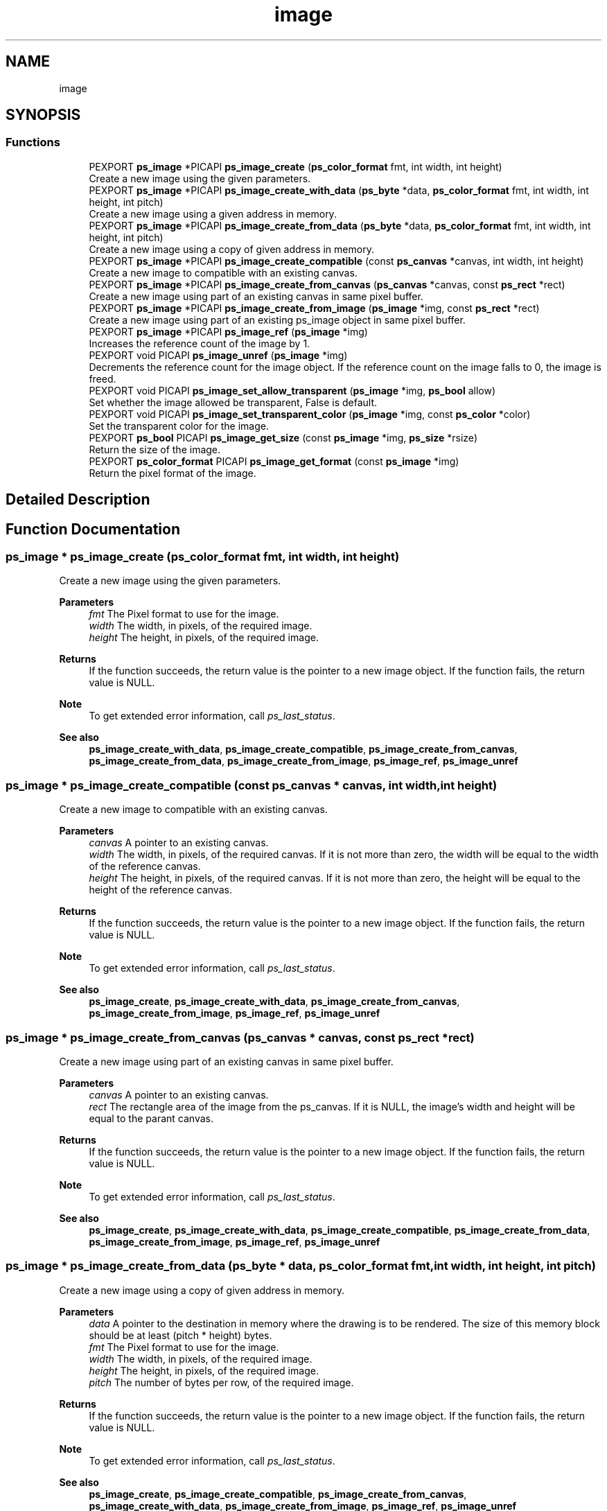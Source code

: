 .TH "image" 3 "Tue Dec 24 2024" "Version 2.8" "Picasso API" \" -*- nroff -*-
.ad l
.nh
.SH NAME
image
.SH SYNOPSIS
.br
.PP
.SS "Functions"

.in +1c
.ti -1c
.RI "PEXPORT \fBps_image\fP *PICAPI \fBps_image_create\fP (\fBps_color_format\fP fmt, int width, int height)"
.br
.RI "Create a new image using the given parameters\&. "
.ti -1c
.RI "PEXPORT \fBps_image\fP *PICAPI \fBps_image_create_with_data\fP (\fBps_byte\fP *data, \fBps_color_format\fP fmt, int width, int height, int pitch)"
.br
.RI "Create a new image using a given address in memory\&. "
.ti -1c
.RI "PEXPORT \fBps_image\fP *PICAPI \fBps_image_create_from_data\fP (\fBps_byte\fP *data, \fBps_color_format\fP fmt, int width, int height, int pitch)"
.br
.RI "Create a new image using a copy of given address in memory\&. "
.ti -1c
.RI "PEXPORT \fBps_image\fP *PICAPI \fBps_image_create_compatible\fP (const \fBps_canvas\fP *canvas, int width, int height)"
.br
.RI "Create a new image to compatible with an existing canvas\&. "
.ti -1c
.RI "PEXPORT \fBps_image\fP *PICAPI \fBps_image_create_from_canvas\fP (\fBps_canvas\fP *canvas, const \fBps_rect\fP *rect)"
.br
.RI "Create a new image using part of an existing canvas in same pixel buffer\&. "
.ti -1c
.RI "PEXPORT \fBps_image\fP *PICAPI \fBps_image_create_from_image\fP (\fBps_image\fP *img, const \fBps_rect\fP *rect)"
.br
.RI "Create a new image using part of an existing ps_image object in same pixel buffer\&. "
.ti -1c
.RI "PEXPORT \fBps_image\fP *PICAPI \fBps_image_ref\fP (\fBps_image\fP *img)"
.br
.RI "Increases the reference count of the image by 1\&. "
.ti -1c
.RI "PEXPORT void PICAPI \fBps_image_unref\fP (\fBps_image\fP *img)"
.br
.RI "Decrements the reference count for the image object\&. If the reference count on the image falls to 0, the image is freed\&. "
.ti -1c
.RI "PEXPORT void PICAPI \fBps_image_set_allow_transparent\fP (\fBps_image\fP *img, \fBps_bool\fP allow)"
.br
.RI "Set whether the image allowed be transparent, False is default\&. "
.ti -1c
.RI "PEXPORT void PICAPI \fBps_image_set_transparent_color\fP (\fBps_image\fP *img, const \fBps_color\fP *color)"
.br
.RI "Set the transparent color for the image\&. "
.ti -1c
.RI "PEXPORT \fBps_bool\fP PICAPI \fBps_image_get_size\fP (const \fBps_image\fP *img, \fBps_size\fP *rsize)"
.br
.RI "Return the size of the image\&. "
.ti -1c
.RI "PEXPORT \fBps_color_format\fP PICAPI \fBps_image_get_format\fP (const \fBps_image\fP *img)"
.br
.RI "Return the pixel format of the image\&. "
.in -1c
.SH "Detailed Description"
.PP 

.SH "Function Documentation"
.PP 
.SS "\fBps_image\fP * ps_image_create (\fBps_color_format\fP fmt, int width, int height)"

.PP
Create a new image using the given parameters\&. 
.PP
\fBParameters\fP
.RS 4
\fIfmt\fP The Pixel format to use for the image\&. 
.br
\fIwidth\fP The width, in pixels, of the required image\&. 
.br
\fIheight\fP The height, in pixels, of the required image\&.
.RE
.PP
\fBReturns\fP
.RS 4
If the function succeeds, the return value is the pointer to a new image object\&. If the function fails, the return value is NULL\&.
.RE
.PP
\fBNote\fP
.RS 4
To get extended error information, call \fIps_last_status\fP\&.
.RE
.PP
\fBSee also\fP
.RS 4
\fBps_image_create_with_data\fP, \fBps_image_create_compatible\fP, \fBps_image_create_from_canvas\fP, \fBps_image_create_from_data\fP, \fBps_image_create_from_image\fP, \fBps_image_ref\fP, \fBps_image_unref\fP 
.RE
.PP

.SS "\fBps_image\fP * ps_image_create_compatible (const \fBps_canvas\fP * canvas, int width, int height)"

.PP
Create a new image to compatible with an existing canvas\&. 
.PP
\fBParameters\fP
.RS 4
\fIcanvas\fP A pointer to an existing canvas\&. 
.br
\fIwidth\fP The width, in pixels, of the required canvas\&. If it is not more than zero, the width will be equal to the width of the reference canvas\&. 
.br
\fIheight\fP The height, in pixels, of the required canvas\&. If it is not more than zero, the height will be equal to the height of the reference canvas\&.
.RE
.PP
\fBReturns\fP
.RS 4
If the function succeeds, the return value is the pointer to a new image object\&. If the function fails, the return value is NULL\&.
.RE
.PP
\fBNote\fP
.RS 4
To get extended error information, call \fIps_last_status\fP\&.
.RE
.PP
\fBSee also\fP
.RS 4
\fBps_image_create\fP, \fBps_image_create_with_data\fP, \fBps_image_create_from_canvas\fP, \fBps_image_create_from_image\fP, \fBps_image_ref\fP, \fBps_image_unref\fP 
.RE
.PP

.SS "\fBps_image\fP * ps_image_create_from_canvas (\fBps_canvas\fP * canvas, const \fBps_rect\fP * rect)"

.PP
Create a new image using part of an existing canvas in same pixel buffer\&. 
.PP
\fBParameters\fP
.RS 4
\fIcanvas\fP A pointer to an existing canvas\&. 
.br
\fIrect\fP The rectangle area of the image from the ps_canvas\&. If it is NULL, the image's width and height will be equal to the parant canvas\&.
.RE
.PP
\fBReturns\fP
.RS 4
If the function succeeds, the return value is the pointer to a new image object\&. If the function fails, the return value is NULL\&.
.RE
.PP
\fBNote\fP
.RS 4
To get extended error information, call \fIps_last_status\fP\&.
.RE
.PP
\fBSee also\fP
.RS 4
\fBps_image_create\fP, \fBps_image_create_with_data\fP, \fBps_image_create_compatible\fP, \fBps_image_create_from_data\fP, \fBps_image_create_from_image\fP, \fBps_image_ref\fP, \fBps_image_unref\fP 
.RE
.PP

.SS "\fBps_image\fP * ps_image_create_from_data (\fBps_byte\fP * data, \fBps_color_format\fP fmt, int width, int height, int pitch)"

.PP
Create a new image using a copy of given address in memory\&. 
.PP
\fBParameters\fP
.RS 4
\fIdata\fP A pointer to the destination in memory where the drawing is to be rendered\&. The size of this memory block should be at least (pitch * height) bytes\&. 
.br
\fIfmt\fP The Pixel format to use for the image\&. 
.br
\fIwidth\fP The width, in pixels, of the required image\&. 
.br
\fIheight\fP The height, in pixels, of the required image\&. 
.br
\fIpitch\fP The number of bytes per row, of the required image\&.
.RE
.PP
\fBReturns\fP
.RS 4
If the function succeeds, the return value is the pointer to a new image object\&. If the function fails, the return value is NULL\&.
.RE
.PP
\fBNote\fP
.RS 4
To get extended error information, call \fIps_last_status\fP\&.
.RE
.PP
\fBSee also\fP
.RS 4
\fBps_image_create\fP, \fBps_image_create_compatible\fP, \fBps_image_create_from_canvas\fP, \fBps_image_create_with_data\fP, \fBps_image_create_from_image\fP, \fBps_image_ref\fP, \fBps_image_unref\fP 
.RE
.PP

.SS "\fBps_image\fP * ps_image_create_from_image (\fBps_image\fP * img, const \fBps_rect\fP * rect)"

.PP
Create a new image using part of an existing ps_image object in same pixel buffer\&. 
.PP
\fBParameters\fP
.RS 4
\fIimg\fP A pointer to an existing ps_image object\&. 
.br
\fIrect\fP The rectangle area of the image from the parent image\&. If it is NULL, the image's width and height will be equal to parent image object\&.
.RE
.PP
\fBReturns\fP
.RS 4
If the function succeeds, the return value is the pointer to a new image object\&. If the function fails, the return value is NULL\&.
.RE
.PP
\fBNote\fP
.RS 4
To get extended error information, call \fIps_last_status\fP\&.
.RE
.PP
\fBSee also\fP
.RS 4
\fBps_image_create\fP, \fBps_image_create_with_data\fP, \fBps_image_create_compatible\fP, \fBps_image_create_from_data\fP, \fBps_image_create_from_canvas\fP, \fBps_image_ref\fP, \fBps_image_unref\fP 
.RE
.PP

.SS "\fBps_image\fP * ps_image_create_with_data (\fBps_byte\fP * data, \fBps_color_format\fP fmt, int width, int height, int pitch)"

.PP
Create a new image using a given address in memory\&. 
.PP
\fBParameters\fP
.RS 4
\fIdata\fP A pointer to the destination in memory where the drawing is to be rendered\&. The size of this memory block should be at least (pitch * height) bytes\&. 
.br
\fIfmt\fP The Pixel format to use for the image\&. 
.br
\fIwidth\fP The width, in pixels, of the required image\&. 
.br
\fIheight\fP The height, in pixels, of the required image\&. 
.br
\fIpitch\fP The number of bytes per row, of the required image\&.
.RE
.PP
\fBReturns\fP
.RS 4
If the function succeeds, the return value is the pointer to a new image object\&. If the function fails, the return value is NULL\&.
.RE
.PP
\fBNote\fP
.RS 4
To get extended error information, call \fIps_last_status\fP\&.
.RE
.PP
\fBSee also\fP
.RS 4
\fBps_image_create\fP, \fBps_image_create_compatible\fP, \fBps_image_create_from_canvas\fP, \fBps_image_create_from_data\fP, \fBps_image_create_from_image\fP, \fBps_image_ref\fP, \fBps_image_unref\fP 
.RE
.PP

.SS "\fBps_color_format\fP ps_image_get_format (const \fBps_image\fP * img)"

.PP
Return the pixel format of the image\&. 
.PP
\fBParameters\fP
.RS 4
\fIimg\fP Pointer to an existing image object\&.
.RE
.PP
\fBReturns\fP
.RS 4
If the function succeeds, the return a valid color format\&. If the function fails, the return value is COLOR_FORMAT_UNKNOWN\&.
.RE
.PP
\fBNote\fP
.RS 4
To get extended error information, call \fIps_last_status\fP\&.
.RE
.PP
\fBSee also\fP
.RS 4
\fBps_image_get_size\fP, \fBps_image_set_allow_transparent\fP 
.RE
.PP

.SS "\fBps_bool\fP ps_image_get_size (const \fBps_image\fP * img, \fBps_size\fP * rsize)"

.PP
Return the size of the image\&. 
.PP
\fBParameters\fP
.RS 4
\fIimg\fP Pointer to an existing image object\&. 
.br
\fIrsize\fP Pointer to a buffer to receiving the size\&.
.RE
.PP
\fBReturns\fP
.RS 4
True if is success, otherwise False\&.
.RE
.PP
\fBNote\fP
.RS 4
To get extended error information, call \fIps_last_status\fP\&.
.RE
.PP
\fBSee also\fP
.RS 4
\fBps_image_get_format\fP, \fBps_image_set_allow_transparent\fP 
.RE
.PP

.SS "\fBps_image\fP * ps_image_ref (\fBps_image\fP * img)"

.PP
Increases the reference count of the image by 1\&. 
.PP
\fBParameters\fP
.RS 4
\fIimg\fP Pointer to an existing image object\&.
.RE
.PP
\fBReturns\fP
.RS 4
If the function succeeds, the return value is the pointer to the image object\&. If the function fails, the return value is NULL\&.
.RE
.PP
\fBNote\fP
.RS 4
To get extended error information, call \fIps_last_status\fP\&.
.RE
.PP
\fBSee also\fP
.RS 4
\fBps_image_create\fP, \fBps_image_create_with_data\fP, \fBps_image_create_compatible\fP, \fBps_image_create_from_data\fP, \fBps_image_create_from_canvas\fP, \fBps_image_create_from_image\fP, \fBps_image_unref\fP 
.RE
.PP

.SS "void ps_image_set_allow_transparent (\fBps_image\fP * img, \fBps_bool\fP allow)"

.PP
Set whether the image allowed be transparent, False is default\&. 
.PP
\fBParameters\fP
.RS 4
\fIimg\fP Pointer to an existing image object\&. 
.br
\fIallow\fP Boolean value whether transparent is allowed\&.
.RE
.PP
\fBSee also\fP
.RS 4
\fBps_image_get_format\fP, \fBps_image_get_size\fP 
.RE
.PP

.SS "void ps_image_set_transparent_color (\fBps_image\fP * img, const \fBps_color\fP * color)"

.PP
Set the transparent color for the image\&. 
.PP
\fBParameters\fP
.RS 4
\fIimg\fP Pointer to an existing image object\&. 
.br
\fIcolor\fP The color for the transparent, NULL for disable\&.
.RE
.PP
\fBSee also\fP
.RS 4
\fBps_image_get_format\fP, \fBps_image_get_size\fP 
.RE
.PP

.SS "void ps_image_unref (\fBps_image\fP * img)"

.PP
Decrements the reference count for the image object\&. If the reference count on the image falls to 0, the image is freed\&. 
.PP
\fBParameters\fP
.RS 4
\fIimg\fP Pointer to an existing image object\&.
.RE
.PP
\fBSee also\fP
.RS 4
\fBps_image_create\fP, \fBps_image_create_with_data\fP, \fBps_image_create_compatible\fP, \fBps_image_create_from_data\fP, \fBps_image_create_from_canvas\fP, \fBps_image_create_from_image\fP, \fBps_image_ref\fP 
.RE
.PP

.SH "Author"
.PP 
Generated automatically by Doxygen for Picasso API from the source code\&.
